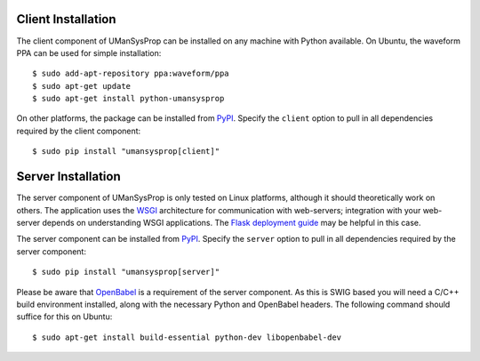 .. _install:

===================
Client Installation
===================

The client component of UManSysProp can be installed on any machine with Python
available. On Ubuntu, the waveform PPA can be used for simple installation::

    $ sudo add-apt-repository ppa:waveform/ppa
    $ sudo apt-get update
    $ sudo apt-get install python-umansysprop

On other platforms, the package can be installed from `PyPI`_. Specify the
``client`` option to pull in all dependencies required by the client
component::

    $ sudo pip install "umansysprop[client]"

===================
Server Installation
===================

The server component of UManSysProp is only tested on Linux platforms, although
it should theoretically work on others. The application uses the `WSGI`_
architecture for communication with web-servers; integration with your
web-server depends on understanding WSGI applications. The `Flask deployment
guide`_ may be helpful in this case.

The server component can be installed from `PyPI`_. Specify the ``server``
option to pull in all dependencies required by the server component::

    $ sudo pip install "umansysprop[server]"

Please be aware that `OpenBabel`_ is a requirement of the server component. As
this is SWIG based you will need a C/C++ build environment installed, along
with the necessary Python and OpenBabel headers. The following command should
suffice for this on Ubuntu::

    $ sudo apt-get install build-essential python-dev libopenbabel-dev

.. _OpenBabel: http://openbabel.org/
.. _PyPI: https://pypi.python.org/pypi
.. _WSGI: https://en.wikipedia.org/wiki/Web_Server_Gateway_Interface
.. _Flask deployment guide: http://flask.pocoo.org/docs/0.10/deploying/
